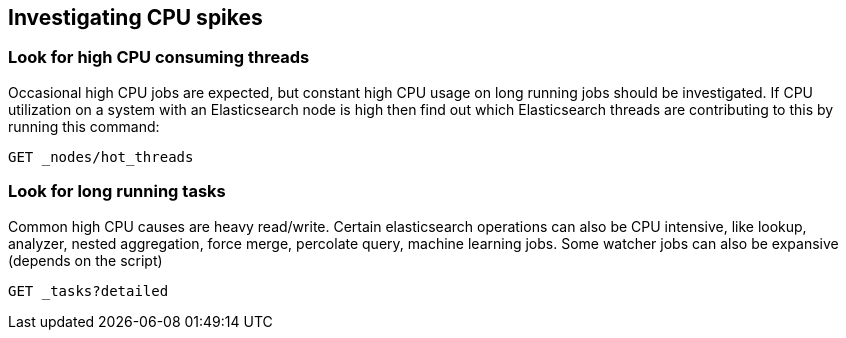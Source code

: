 [[investigating-cpu-spikes]]
== Investigating CPU spikes

[discrete]
=== Look for high CPU consuming threads

Occasional high CPU jobs are expected, but constant high CPU usage on 
long running jobs should be investigated.  If CPU utilization on a system
with an Elasticsearch node is high then find out which Elasticsearch
threads are contributing to this by running this command:

[source,console]
--------------------------------------------------
GET _nodes/hot_threads
--------------------------------------------------

[discrete]
=== Look for long running tasks

Common high CPU causes are heavy read/write. Certain elasticsearch operations
can also be CPU intensive, like lookup, analyzer, nested aggregation, force
merge, percolate query, machine learning jobs. Some watcher jobs can also be
expansive (depends on the script)

[source,console]
--------------------------------------------------
GET _tasks?detailed
--------------------------------------------------

